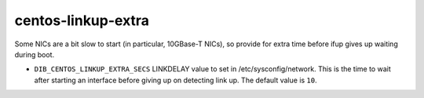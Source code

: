 ===================
centos-linkup-extra
===================
Some NICs are a bit slow to start (in particular, 10GBase-T NICs), so
provide for extra time before ifup gives up waiting during boot.

* ``DIB_CENTOS_LINKUP_EXTRA_SECS`` LINKDELAY value to set in /etc/sysconfig/network.
  This is the time to wait after starting an interface before giving up on detecting link up.
  The default value is ``10``.
